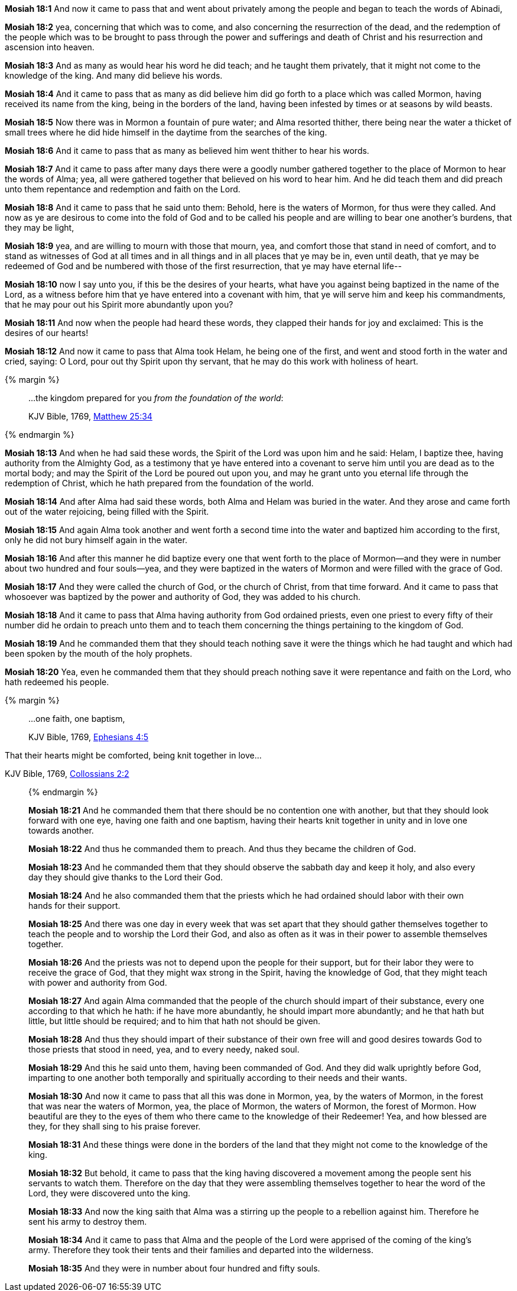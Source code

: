 *Mosiah 18:1* And now it came to pass that and went about privately among the people and began to teach the words of Abinadi,

*Mosiah 18:2* yea, concerning that which was to come, and also concerning the resurrection of the dead, and the redemption of the people which was to be brought to pass through the power and sufferings and death of Christ and his resurrection and ascension into heaven.

*Mosiah 18:3* And as many as would hear his word he did teach; and he taught them privately, that it might not come to the knowledge of the king. And many did believe his words.

*Mosiah 18:4* And it came to pass that as many as did believe him did go forth to a place which was called Mormon, having received its name from the king, being in the borders of the land, having been infested by times or at seasons by wild beasts.

*Mosiah 18:5* Now there was in Mormon a fountain of pure water; and Alma resorted thither, there being near the water a thicket of small trees where he did hide himself in the daytime from the searches of the king.

*Mosiah 18:6* And it came to pass that as many as believed him went thither to hear his words.

*Mosiah 18:7* And it came to pass after many days there were a goodly number gathered together to the place of Mormon to hear the words of Alma; yea, all were gathered together that believed on his word to hear him. And he did teach them and did preach unto them repentance and redemption and faith on the Lord.

*Mosiah 18:8* And it came to pass that he said unto them: Behold, here is the waters of Mormon, for thus were they called. And now as ye are desirous to come into the fold of God and to be called his people and are willing to bear one another's burdens, that they may be light,

*Mosiah 18:9* yea, and are willing to mourn with those that mourn, yea, and comfort those that stand in need of comfort, and to stand as witnesses of God at all times and in all things and in all places that ye may be in, even until death, that ye may be redeemed of God and be numbered with those of the first resurrection, that ye may have eternal life--

*Mosiah 18:10* now I say unto you, if this be the desires of your hearts, what have you against being baptized in the name of the Lord, as a witness before him that ye have entered into a covenant with him, that ye will serve him and keep his commandments, that he may pour out his Spirit more abundantly upon you?

*Mosiah 18:11* And now when the people had heard these words, they clapped their hands for joy and exclaimed: This is the desires of our hearts!

*Mosiah 18:12* And now it came to pass that Alma took Helam, he being one of the first, and went and stood forth in the water and cried, saying: O Lord, pour out thy Spirit upon thy servant, that he may do this work with holiness of heart.

{% margin %}
____

...the kingdom prepared for you _from the foundation of the world_:

[small]#KJV Bible, 1769, http://www.kingjamesbibleonline.org/Matthew-Chapter-25/[Matthew 25:34]#

____
{% endmargin %}

*Mosiah 18:13* And when he had said these words, the Spirit of the Lord was upon him and he said: Helam, I baptize thee, having authority from the Almighty God, as a testimony that ye have entered into a covenant to serve him until you are dead as to the mortal body; and may the Spirit of the Lord be poured out upon you, and may he grant unto you eternal life through the redemption of Christ, [highlight-orange]#which he hath prepared from the foundation of the world.#

*Mosiah 18:14* And after Alma had said these words, both Alma and Helam was buried in the water. And they arose and came forth out of the water rejoicing, being filled with the Spirit.

*Mosiah 18:15* And again Alma took another and went forth a second time into the water and baptized him according to the first, only he did not bury himself again in the water.

*Mosiah 18:16* And after this manner he did baptize every one that went forth to the place of Mormon--and they were in number about two hundred and four souls--yea, and they were baptized in the waters of Mormon and were filled with the grace of God.

*Mosiah 18:17* And they were called the church of God, or the church of Christ, from that time forward. And it came to pass that whosoever was baptized by the power and authority of God, they was added to his church.

*Mosiah 18:18* And it came to pass that Alma having authority from God ordained priests, even one priest to every fifty of their number did he ordain to preach unto them and to teach them concerning the things pertaining to the kingdom of God.

*Mosiah 18:19* And he commanded them that they should teach nothing save it were the things which he had taught and which had been spoken by the mouth of the holy prophets.

*Mosiah 18:20* Yea, even he commanded them that they should preach nothing save it were repentance and faith on the Lord, who hath redeemed his people.

{% margin %}
____

...one faith, one baptism,

[small]#KJV Bible, 1769, http://www.kingjamesbibleonline.org/Ephesians-Chapter-4/[Ephesians 4:5]#
____

That their hearts might be comforted, being knit together in love...

[small]#KJV Bible, 1769, http://www.kingjamesbibleonline.org/Collossians-Chapter-2/[Collossians 2:2]#

____
{% endmargin %}

*Mosiah 18:21* And he commanded them that there should be no contention one with another, but that they should look forward with one eye, having [highlight-orange]#one faith and one baptism#, [highlight-orange]#having their hearts knit together in unity and in love one towards another#.

*Mosiah 18:22* And thus he commanded them to preach. And thus they became the children of God.

*Mosiah 18:23* And he commanded them that they should observe the sabbath day and keep it holy, and also every day they should give thanks to the Lord their God.

*Mosiah 18:24* And he also commanded them that the priests which he had ordained should labor with their own hands for their support.

*Mosiah 18:25* And there was one day in every week that was set apart that they should gather themselves together to teach the people and to worship the Lord their God, and also as often as it was in their power to assemble themselves together.

*Mosiah 18:26* And the priests was not to depend upon the people for their support, but for their labor they were to receive the grace of God, that they might wax strong in the Spirit, having the knowledge of God, that they might teach with power and authority from God.

*Mosiah 18:27* And again Alma commanded that the people of the church should impart of their substance, every one according to that which he hath: if he have more abundantly, he should impart more abundantly; and he that hath but little, but little should be required; and to him that hath not should be given.

*Mosiah 18:28* And thus they should impart of their substance of their own free will and good desires towards God to those priests that stood in need, yea, and to every needy, naked soul.

*Mosiah 18:29* And this he said unto them, having been commanded of God. And they did walk uprightly before God, imparting to one another both temporally and spiritually according to their needs and their wants.

*Mosiah 18:30* And now it came to pass that all this was done in Mormon, yea, by the waters of Mormon, in the forest that was near the waters of Mormon, yea, the place of Mormon, the waters of Mormon, the forest of Mormon. How beautiful are they to the eyes of them who there came to the knowledge of their Redeemer! Yea, and how blessed are they, for they shall sing to his praise forever.

*Mosiah 18:31* And these things were done in the borders of the land that they might not come to the knowledge of the king.

*Mosiah 18:32* But behold, it came to pass that the king having discovered a movement among the people sent his servants to watch them. Therefore on the day that they were assembling themselves together to hear the word of the Lord, they were discovered unto the king.

*Mosiah 18:33* And now the king saith that Alma was a stirring up the people to a rebellion against him. Therefore he sent his army to destroy them.

*Mosiah 18:34* And it came to pass that Alma and the people of the Lord were apprised of the coming of the king’s army. Therefore they took their tents and their families and departed into the wilderness.

*Mosiah 18:35* And they were in number about four hundred and fifty souls.

